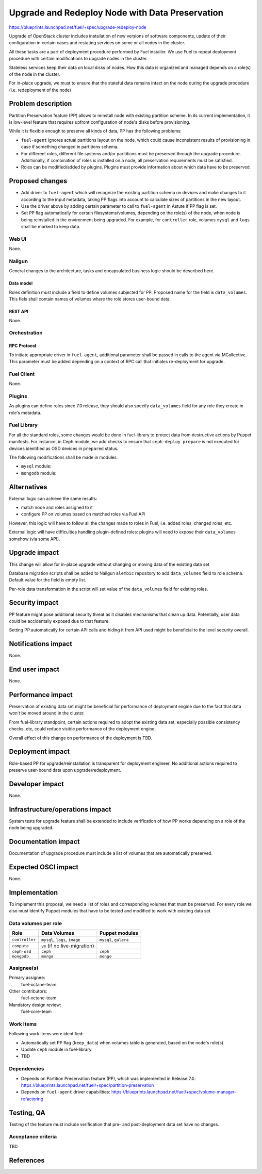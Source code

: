 ..
 This work is licensed under a Creative Commons Attribution 3.0 Unported
 License.

 http://creativecommons.org/licenses/by/3.0/legalcode

================================================
Upgrade and Redeploy Node with Data Preservation
================================================

https://blueprints.launchpad.net/fuel/+spec/upgrade-redeploy-node

Upgrade of OpenStack cluster includes installation of new versions of
software components, update of their configuration in certain cases and
restating services on some or all nodes in the cluster.

All these tasks are a part of deployment procedure performed by Fuel
installer. We use Fuel to repeat deployment procedure with certain
modifications to upgrade nodes in the cluster.

Stateless services keep their data on local disks of nodes. How this
data is organized and managed depends on a role(s) of the node in the
cluster.

For in-place upgrade, we must to ensure that the stateful data remains
intact on the node during the upgrade procedure (i.e. redeployment of
the node)

--------------------
Problem description
--------------------

Partition Preservation feature (PP) allows to reinstall node with existing
partition scheme. In its current implementation, it is low-level feature
that requires upfront configuration of node's disks before provisioning.

While it is flexible enough to preserve all kinds of data, PP has the
following problems:

* ``fuel-agent`` ignores actual partitions layout on the node, which could
  cause inconsistent results of provisioning in case if something changed
  in partitions schema.

* For different roles, different file systems and/or parititions must be
  preserved through the upgrade procedure. Additionally, if combination of
  roles is installed on a node, all preservation requirements must be
  satisfied.

* Roles can be modified/added by plugins. Plugins must provide information
  about which data have to be preserved.

----------------
Proposed changes
----------------

* Add driver to ``fuel-agent`` which will recognize the existing partition
  schema on devices and make changes to it according to the input metadata,
  taking PP flags into account to calculate sizes of partitions in the new
  layout.

* Use the driver above by adding certain parameter to call to ``fuel-agent``
  in Astute if PP flag is set.

* Set PP flag automatically for certain filesystems/volumes, depending on the
  role(s) of the node, when node is being reinstalled in the environment being
  upgraded. For example, for ``controller`` role, volumes ``mysql`` and
  ``logs`` shall be marked to keep data.

Web UI
======

None.

Nailgun
=======

General changes to the architecture, tasks and encapsulated business logic
should be described here.

Data model
----------

Roles definition must include a field to define volumes subjected for PP.
Proposed name for the field is ``data_volumes``. This fiels shall contain
names of volumes where the role stores user-bound data.


REST API
--------

None.

Orchestration
=============

RPC Protocol
------------

To initiate appropriate driver in ``fuel-agent``, additional parameter shall
be passed in calls to the agent via MCollective. This parameter must be added
depending on a context of RPC call that initiates re-deployment for upgrade.

Fuel Client
===========

None.

Plugins
=======

As plugins can define roles since 7.0 release, they should also specify
``data_volumes`` field for any role they create in role's metadata.

Fuel Library
============

For all the standard roles, some changes would be done in fuel-library to
protect data from destructive actions by Puppet manifests. For instance, in
Ceph module, we add checks to ensure that ``ceph-deploy prepare`` is not
executed for devices identified as OSD devices in ``prepared`` status.

The following modifications shall be made in modules:

* ``mysql`` module:

* ``mongodb`` module:



------------
Alternatives
------------

External logic can achieve the same results:

* match node and roles assigned to it

* configure PP on volumes based on matched roles via Fuel API

However, this logic will have to follow all the changes made to roles in Fuel,
i.e. added roles, changed roles, etc.

External logic will have difficulties handling plugin-defined roles: plugins
will need to expose their ``data_volumes`` somehow (via some API).

--------------
Upgrade impact
--------------

This change will allow for in-place upgrade without changing or moving data
of the existing data set.

Database migration scripts shall be added to Nailgun ``alembic`` repository
to add ``data_volumes`` field to role schema. Default value for the field
is empty list.

Per-role data transformation in the script will set value of the
``data_volumes`` field for existing roles.

---------------
Security impact
---------------

PP feature might pose additional security threat as it disables mechanisms
that clean up data. Potentially, user data could be accidentally exposed due
to that feature.

Setting PP automatically for certain API calls and hiding it from API used
might be beneficial to the level security overall.

--------------------
Notifications impact
--------------------

None.

---------------
End user impact
---------------

None.

------------------
Performance impact
------------------

Preservation of existing data set might be beneficial for performance of
deployment engine due to the fact that data won't be moved around in the
cluster.

From fuel-library standpoint, certain actions required to adopt the existing
data set, especially possible consistency checks, etc, could reduce visible
performance of the deployment engine.

Overall effect of this change on performance of the deployment is TBD.

-----------------
Deployment impact
-----------------

Role-based PP for upgrade/reinstallation is transparent for deployment
engineer. No additional actions required to preserve user-bound data upon
upgrade/redeployment.

----------------
Developer impact
----------------

None.

--------------------------------
Infrastructure/operations impact
--------------------------------

System tests for upgrade feature shall be extended to include verification of
how PP works depending on a role of the node being upgraded.

--------------------
Documentation impact
--------------------

Documentation of upgrade procedure must include a list of volumes that are
automatically preserved.

--------------------
Expected OSCI impact
--------------------

None.

--------------
Implementation
--------------

To implement this proposal, we need a list of roles and corresponding volumes
that must be preserved. For every role we also must identify Puppet modules
that have to be tested and modified to work with existing data set.

Data volumes per role
=====================

=============== ============================== ==============================
Role            Data Volumes                   Puppet modules
=============== ============================== ==============================
``controller``  ``mysql``, ``logs``, ``image`` ``mysql``, ``galera``
--------------- ------------------------------ ------------------------------
``compute``     ``vm`` (if no live-migration)
--------------- ------------------------------ ------------------------------
``ceph-osd``    ``ceph``                       ``ceph``
--------------- ------------------------------ ------------------------------
``mongodb``     ``mongo``                      ``mongo``
=============== ============================== ==============================

Assignee(s)
===========

Primary assignee:
    fuel-octane-team

Other contributors:
    fuel-octane-team

Mandatory design review:
    fuel-core-team


Work Items
==========

Following work items were identified:

* Automatically set PP flag (``keep_data``) when volumes table is generated,
  based on the node's role(s).

* Update ``ceph`` module in fuel-library.

* TBD

Dependencies
============

* Depends on Partition Preservation feature (PP), which was implemented in
  Release 7.0: https://blueprints.launchpad.net/fuel/+spec/partition-preservation

* Depends on ``fuel-agent`` driver capabilities:
  https://blueprints.launchpad.net/fuel/+spec/volume-manager-refactoring


------------
Testing, QA
------------

Testing of the feature must include verification that pre- and post-deployment
data set have no changes.

Acceptance criteria
===================

TBD

----------
References
----------

